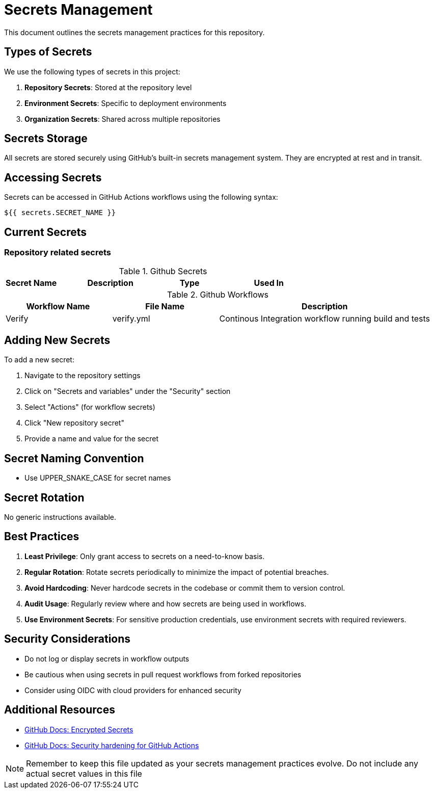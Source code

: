 = Secrets Management

This document outlines the secrets management practices for this repository.

== Types of Secrets

We use the following types of secrets in this project:

1. *Repository Secrets*: Stored at the repository level
2. *Environment Secrets*: Specific to deployment environments
3. *Organization Secrets*: Shared across multiple repositories

== Secrets Storage

All secrets are stored securely using GitHub's built-in secrets management system.
They are encrypted at rest and in transit.

== Accessing Secrets

Secrets can be accessed in GitHub Actions workflows using the following syntax:

[source,yaml]
----
${{ secrets.SECRET_NAME }}
----

== Current Secrets

=== Repository related secrets

[cols="1,2,1,2", options="header"]
.Github Secrets
|===
|Secret Name |Description |Type |Used In
|===


[cols="3,3,6", options="header"]
.Github Workflows
|===
| Workflow Name | File Name | Description
| Verify | verify.yml  | Continous Integration workflow running build and tests
|===

== Adding New Secrets

To add a new secret:

1. Navigate to the repository settings
2. Click on "Secrets and variables" under the "Security" section
3. Select "Actions" (for workflow secrets)
4. Click "New repository secret"
5. Provide a name and value for the secret

== Secret Naming Convention

* Use UPPER_SNAKE_CASE for secret names

== Secret Rotation

No generic instructions available.


== Best Practices

1. *Least Privilege*: Only grant access to secrets on a need-to-know basis.
2. *Regular Rotation*: Rotate secrets periodically to minimize the impact of potential breaches.
3. *Avoid Hardcoding*: Never hardcode secrets in the codebase or commit them to version control.
4. *Audit Usage*: Regularly review where and how secrets are being used in workflows.
5. *Use Environment Secrets*: For sensitive production credentials, use environment secrets with required reviewers.

== Security Considerations

* Do not log or display secrets in workflow outputs
* Be cautious when using secrets in pull request workflows from forked repositories
* Consider using OIDC with cloud providers for enhanced security

== Additional Resources

* https://docs.github.com/en/actions/security-guides/encrypted-secrets[GitHub Docs: Encrypted Secrets]
* https://docs.github.com/en/actions/security-guides/security-hardening-for-github-actions[GitHub Docs: Security hardening for GitHub Actions]

NOTE: Remember to keep this file updated as your secrets management practices evolve. Do not include any actual secret values in this file

